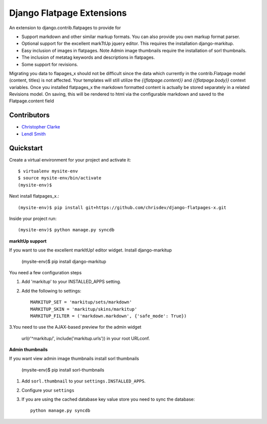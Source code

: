 ===============================
Django Flatpage Extensions
===============================
An extension to django.contrib.flatpages to provide for 
 
- Support markdown and other similar markup formats. You can also provide you own markup  format parser.
 
- Optional support for the excellent markTtUp jquery editor. This requires the installation django-markitup.
   
- Easy inclusion of images in flatpages. Note Admin image thumbnails require the installation  of sorl thumbnails.
   
- The inclusion of metatag keywords and descriptions in flatpages.
 
- Some support for revisions.

Migrating you data to flapages_x should not be difficult since the
data which currently in the contrib.Flatpage model (content, titles) is not affected. 
Your templates will still utilize the  *{{flatpage.content}}* and *{{flatpage.body}}* 
context variables.
Once you installed flatpages_x the markdown formatted content
is actually be stored separately in a related Revisions model. 
On saving, this will be rendered to html via the configurable markdown and saved to
the Flatpage.content field
 
 
 
Contributors
-------------
* `Christopher Clarke <https://github.com/chrisdev>`_
* `Lendl Smith <https://github.com/ilendl2>`_



Quickstart
-----------
Create a virtual environment for your project and activate it::

    $ virtualenv mysite-env
    $ source mysite-env/bin/activate
    (mysite-env)$
    
Next install flatpages_x.::

    (mysite-env)$ pip install git+https://github.com/chrisdev/django-flatpages-x.git

Inside your project run::

    (mysite-env)$ python manage.py syncdb
    
**markItUp support**
   
If you want to use the excellent markItUp! editor widget. Install django-markitup
   
    (mysite-env)$ pip install django-markitup
    
You need a few configuration steps

1. Add 'markitup' to your INSTALLED_APPS setting.

2. Add the following to settings::

     MARKITUP_SET = 'markitup/sets/markdown'
     MARKITUP_SKIN = 'markitup/skins/markitup' 
     MARKITUP_FILTER = ('markdown.markdown', {'safe_mode': True})

3.You need to use the AJAX-based preview for the admin widget

     url(r'^markitup/', include('markitup.urls')) in your root URLconf.
     
**Admin thumbnails**    

If you want view admin image thumbnails install sorl thumbnails

    (mysite-env)$ pip install sorl-thumbnails
    
1. Add ``sorl.thumbnail`` to your ``settings.INSTALLED_APPS``.
2. Configure your ``settings``
3. If you are using the cached database key value store you need to sync the
   database::

    python manage.py syncdb






